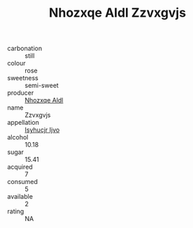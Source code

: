 :PROPERTIES:
:ID:                     5592c415-5885-4690-8933-005f668df831
:END:
#+TITLE: Nhozxqe Aldl Zzvxgvjs 

- carbonation :: still
- colour :: rose
- sweetness :: semi-sweet
- producer :: [[id:539af513-9024-4da4-8bd6-4dac33ba9304][Nhozxqe Aldl]]
- name :: Zzvxgvjs
- appellation :: [[id:8508a37c-5f8b-409e-82b9-adf9880a8d4d][Isyhucjr Ijvo]]
- alcohol :: 10.18
- sugar :: 15.41
- acquired :: 7
- consumed :: 5
- available :: 2
- rating :: NA


